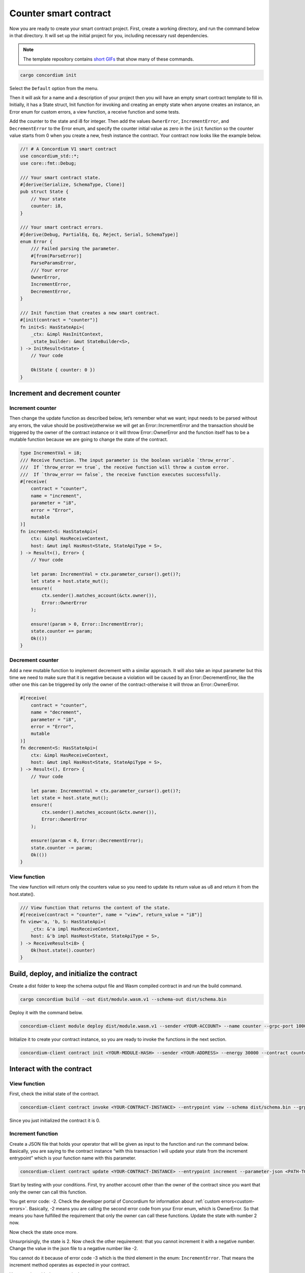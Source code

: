.. _counter-sc:

======================
Counter smart contract
======================

Now you are ready to create your smart contract project. First, create a working directory, and run the command below in that directory. It will set up the initial project for you, including necessary rust dependencies.

.. Note::

    The template repository contains `short GIFs <https://github.com/Concordium/concordium-rust-smart-contracts/tree/main/templates>`_ that show many of these commands.

.. code-block:: console

    cargo concordium init

Select the ``Default`` option from the menu.

.. image:: images/select-default.png
    :width: 100%

Then it will ask for a name and a description of your project then you will have an empty smart contract template to fill in. Initially, it has a State struct, Init function for invoking and creating an empty state when anyone creates an instance, an Error enum for custom errors, a view function, a receive function and some tests.

.. image:: images/contract.png
    :width: 100%

Add the counter to the state and i8 for integer. Then add the values ``OwnerError``, ``IncrementError``, and ``DecrementError`` to the Error enum, and specify the counter initial value as zero in the ``init`` function so the counter value starts from 0 when you create a new, fresh instance the contract. Your contract now looks like the example below.

.. code-block:: rust

    //! # A Concordium V1 smart contract
    use concordium_std::*;
    use core::fmt::Debug;

    /// Your smart contract state.
    #[derive(Serialize, SchemaType, Clone)]
    pub struct State {
        // Your state
        counter: i8,
    }

    /// Your smart contract errors.
    #[derive(Debug, PartialEq, Eq, Reject, Serial, SchemaType)]
    enum Error {
        /// Failed parsing the parameter.
        #[from(ParseError)]
        ParseParamsError,
        /// Your error
        OwnerError,
        IncrementError,
        DecrementError,
    }

    /// Init function that creates a new smart contract.
    #[init(contract = "counter")]
    fn init<S: HasStateApi>(
        _ctx: &impl HasInitContext,
        _state_builder: &mut StateBuilder<S>,
    ) -> InitResult<State> {
        // Your code

        Ok(State { counter: 0 })
    }

Increment and decrement counter
===============================

Increment counter
-----------------

Then change the update function as described below, let’s remember what we want; input needs to be parsed without any errors, the value should be positive(otherwise we will get an Error::IncrementError and the transaction should be triggered by the owner of the contract instance or it will throw Error::OwnerError and the function itself has to be a mutable function because we are going to change the state of the contract.

.. code-block:: rust

    type IncrementVal = i8;
    /// Receive function. The input parameter is the boolean variable `throw_error`.
    ///  If `throw_error == true`, the receive function will throw a custom error.
    ///  If `throw_error == false`, the receive function executes successfully.
    #[receive(
        contract = "counter",
        name = "increment",
        parameter = "i8",
        error = "Error",
        mutable
    )]
    fn increment<S: HasStateApi>(
        ctx: &impl HasReceiveContext,
        host: &mut impl HasHost<State, StateApiType = S>,
    ) -> Result<(), Error> {
        // Your code

        let param: IncrementVal = ctx.parameter_cursor().get()?;
        let state = host.state_mut();
        ensure!(
            ctx.sender().matches_account(&ctx.owner()),
            Error::OwnerError
        );

        ensure!(param > 0, Error::IncrementError);
        state.counter += param;
        Ok(())
    }

Decrement counter
-----------------

Add a new mutable function to implement decrement with a similar approach. It will also take an input parameter but this time we need to make sure that it is negative because a violation will be caused by an Error::DecrementError, like the other one this can be triggered by only the owner of the contract-otherwise it will throw an Error::OwnerError.

.. code-block:: rust

    #[receive(
        contract = "counter",
        name = "decrement",
        parameter = "i8",
        error = "Error",
        mutable
    )]
    fn decrement<S: HasStateApi>(
        ctx: &impl HasReceiveContext,
        host: &mut impl HasHost<State, StateApiType = S>,
    ) -> Result<(), Error> {
        // Your code

        let param: IncrementVal = ctx.parameter_cursor().get()?;
        let state = host.state_mut();
        ensure!(
            ctx.sender().matches_account(&ctx.owner()),
            Error::OwnerError
        );

        ensure!(param < 0, Error::DecrementError);
        state.counter -= param;
        Ok(())
    }

View function
-------------

The view function will return only the counters value so you need to update its return value as u8 and return it from the host.state().

.. code-block:: rust

    /// View function that returns the content of the state.
    #[receive(contract = "counter", name = "view", return_value = "i8")]
    fn view<'a, 'b, S: HasStateApi>(
        _ctx: &'a impl HasReceiveContext,
        host: &'b impl HasHost<State, StateApiType = S>,
    ) -> ReceiveResult<i8> {
        Ok(host.state().counter)
    }

Build, deploy, and initialize the contract
==========================================

Create a dist folder to keep the schema output file and Wasm compiled contract in and run the build command.

.. code-block:: console

    cargo concordium build --out dist/module.wasm.v1 --schema-out dist/schema.bin

.. image:: images/build.png
    :width: 100%

Deploy it with the command below.

.. code-block:: console

    concordium-client module deploy dist/module.wasm.v1 --sender <YOUR-ACCOUNT> --name counter --grpc-port 10001

.. image:: images/deploy.png
    :width: 100%

Initialize it to create your contract instance, so you are ready to invoke the functions in the next section.

.. code-block:: console

    concordium-client contract init <YOUR-MODULE-HASH> --sender <YOUR-ADDRESS> --energy 30000 --contract counter --grpc-port 10001

.. image:: images/initialize.png
    :width: 100%

Interact with the contract
==========================

View function
-------------

First, check the initial state of the contract.

.. code-block:: console

    concordium-client contract invoke <YOUR-CONTRACT-INSTANCE> --entrypoint view --schema dist/schema.bin --grpc-port 10001

Since you just initialized the contract it is 0.

.. image:: images/invoke.png
    :width: 100%

Increment function
------------------

Create a JSON file that holds your operator that will be given as input to the function and run the command below. Basically, you are saying to the contract instance “with this transaction I will update your state from the increment entrypoint” which is your function name with this parameter.

.. code-block:: console

    concordium-client contract update <YOUR-CONTRACT-INSTANCE> --entrypoint increment --parameter-json <PATH-TO-JSON> --schema dist/smart-contract-multi/schema.bin --sender <YOUR-ADDRESS> --energy 6000 --grpc-port 10001

Start by testing with your conditions. First, try another account other than the owner of the contract since you want that only the owner can call this function.

.. image:: images/owner-error.png
    :width: 100%

You get error code: -2. Check the developer portal of Concordium for information about :ref:`custom errors<custom-errors>`. Basically, -2 means you are calling the second error code from your Error enum, which is OwnerError. So that means you have fulfilled the requirement that only the owner can call these functions. Update the state with number 2 now.

.. image:: images/owner-error-ok.png
    :width: 100%

Now check the state once more.

.. image:: images/invoke2.png
    :width: 100%

Unsurprisingly, the state is 2. Now check the other requirement: that you cannot increment it with a negative number. Change the value in the json file to a negative number like -2.

.. image:: images/increment-neg-error.png
    :width: 100%

You cannot do it because of error code -3 which is the third element in the enum: ``IncrementError``. That means the increment method operates as expected in your contract.

You can play with decrement in the same way.
